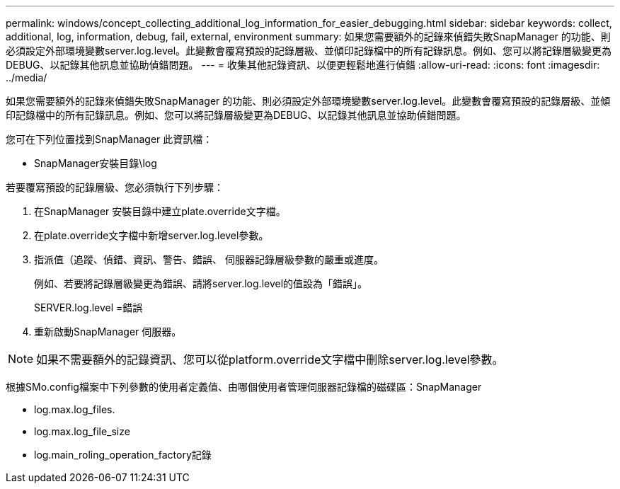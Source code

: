 ---
permalink: windows/concept_collecting_additional_log_information_for_easier_debugging.html 
sidebar: sidebar 
keywords: collect, additional, log, information, debug, fail, external, environment 
summary: 如果您需要額外的記錄來偵錯失敗SnapManager 的功能、則必須設定外部環境變數server.log.level。此變數會覆寫預設的記錄層級、並傾印記錄檔中的所有記錄訊息。例如、您可以將記錄層級變更為DEBUG、以記錄其他訊息並協助偵錯問題。 
---
= 收集其他記錄資訊、以便更輕鬆地進行偵錯
:allow-uri-read: 
:icons: font
:imagesdir: ../media/


[role="lead"]
如果您需要額外的記錄來偵錯失敗SnapManager 的功能、則必須設定外部環境變數server.log.level。此變數會覆寫預設的記錄層級、並傾印記錄檔中的所有記錄訊息。例如、您可以將記錄層級變更為DEBUG、以記錄其他訊息並協助偵錯問題。

您可在下列位置找到SnapManager 此資訊檔：

* SnapManager安裝目錄\log


若要覆寫預設的記錄層級、您必須執行下列步驟：

. 在SnapManager 安裝目錄中建立plate.override文字檔。
. 在plate.override文字檔中新增server.log.level參數。
. 指派值（追蹤、偵錯、資訊、警告、錯誤、 伺服器記錄層級參數的嚴重或進度。
+
例如、若要將記錄層級變更為錯誤、請將server.log.level的值設為「錯誤」。

+
SERVER.log.level =錯誤

. 重新啟動SnapManager 伺服器。



NOTE: 如果不需要額外的記錄資訊、您可以從platform.override文字檔中刪除server.log.level參數。

根據SMo.config檔案中下列參數的使用者定義值、由哪個使用者管理伺服器記錄檔的磁碟區：SnapManager

* log.max.log_files.
* log.max.log_file_size
* log.main_roling_operation_factory記錄

